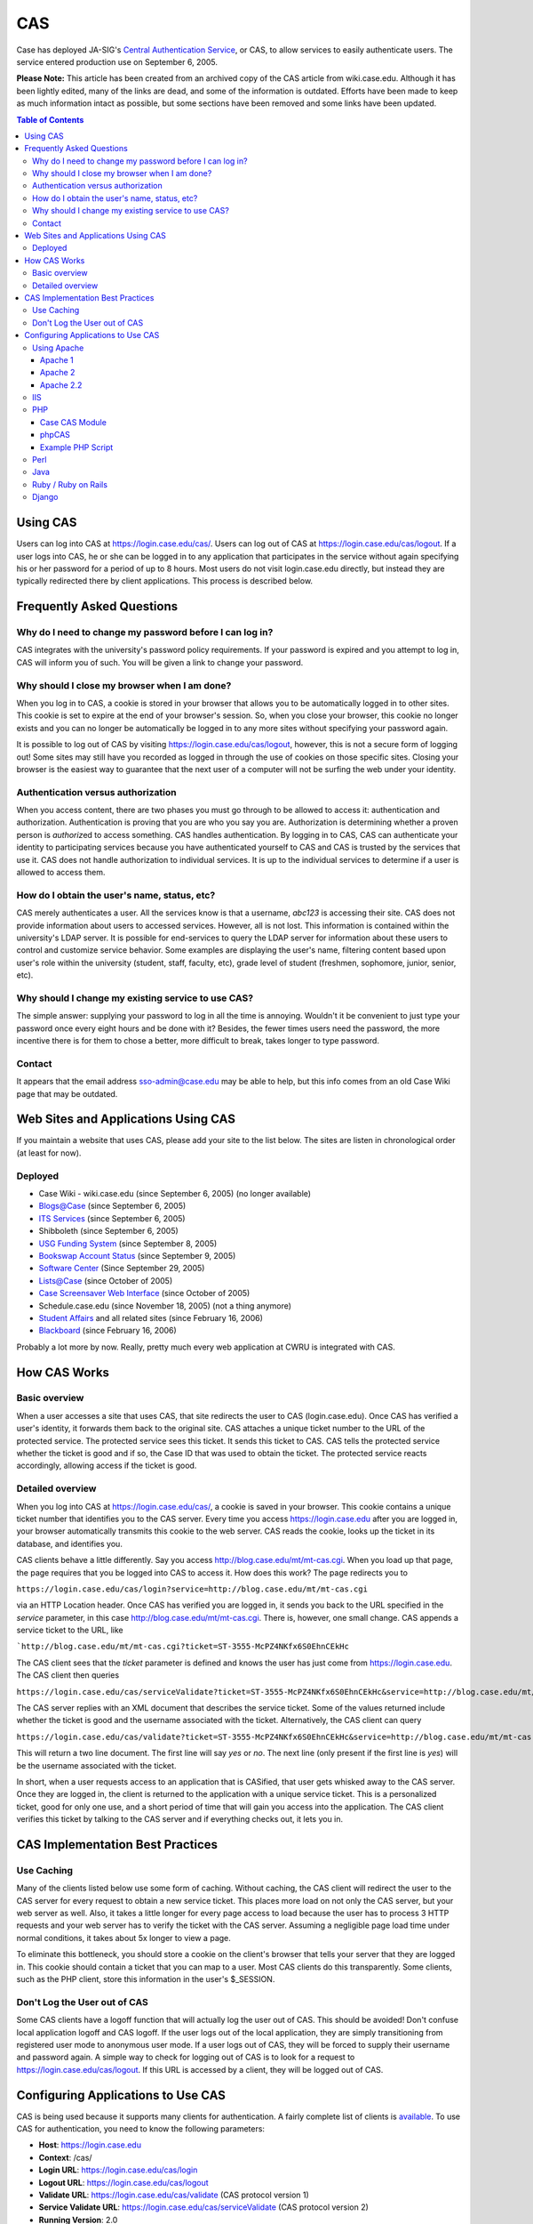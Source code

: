 CAS
===

Case has deployed JA-SIG's `Central Authentication
Service <https://jasig.github.io/cas/4.1.x/index.html>`_, or CAS,
to allow services to easily authenticate users. The service entered
production use on September 6, 2005.

**Please Note:** This article has been created from an archived copy of the CAS
article from wiki.case.edu.  Although it has been lightly edited, many of the
links are dead, and some of the information is outdated. Efforts have been made
to keep as much information intact as possible, but some sections have been 
removed and some links have been updated.

.. contents:: Table of Contents

Using CAS
---------

Users can log into CAS at https://login.case.edu/cas/. Users can log out of CAS
at https://login.case.edu/cas/logout. If a user logs into CAS, he or she can be
logged in to any application that participates in the service without again
specifying his or her password for a period of up to 8 hours.  Most users do not
visit login.case.edu directly, but instead they are typically redirected there
by client applications.  This process is described below.

Frequently Asked Questions
--------------------------

Why do I need to change my password before I can log in?
~~~~~~~~~~~~~~~~~~~~~~~~~~~~~~~~~~~~~~~~~~~~~~~~~~~~~~~~

CAS integrates with the university's password policy requirements. If your
password is expired and you attempt to log in, CAS will inform you of such. You
will be given a link to change your password.

Why should I close my browser when I am done?
~~~~~~~~~~~~~~~~~~~~~~~~~~~~~~~~~~~~~~~~~~~~~

When you log in to CAS, a cookie is stored in your browser that allows you to be
automatically logged in to other sites. This cookie is set to expire at the end
of your browser's session. So, when you close your browser, this cookie no
longer exists and you can no longer be automatically be logged in to any more
sites without specifying your password again.

It is possible to log out of CAS by visiting https://login.case.edu/cas/logout,
however, this is not a secure form of logging out! Some sites may still have you
recorded as logged in through the use of cookies on those specific
sites. Closing your browser is the easiest way to guarantee that the next user
of a computer will not be surfing the web under your identity.

Authentication versus authorization
~~~~~~~~~~~~~~~~~~~~~~~~~~~~~~~~~~~

When you access content, there are two phases you must go through to be allowed
to access it: authentication and authorization. Authentication is proving that
you are who you say you are. Authorization is determining whether a proven
person is *authoriz*\ ed to access something. CAS handles authentication. By
logging in to CAS, CAS can authenticate your identity to participating services
because you have authenticated yourself to CAS and CAS is trusted by the
services that use it. CAS does not handle authorization to individual
services. It is up to the individual services to determine if a user is allowed
to access them.

How do I obtain the user's name, status, etc?
~~~~~~~~~~~~~~~~~~~~~~~~~~~~~~~~~~~~~~~~~~~~~

CAS merely authenticates a user. All the services know is that a username,
*abc123* is accessing their site. CAS does not provide information about users
to accessed services. However, all is not lost.  This information is contained
within the university's LDAP server. It is possible for end-services to query
the LDAP server for information about these users to control and customize
service behavior.  Some examples are displaying the user's name, filtering
content based upon user's role within the university (student, staff, faculty,
etc), grade level of student (freshmen, sophomore, junior, senior, etc).

Why should I change my existing service to use CAS?
~~~~~~~~~~~~~~~~~~~~~~~~~~~~~~~~~~~~~~~~~~~~~~~~~~~

The simple answer: supplying your password to log in all the time is
annoying. Wouldn't it be convenient to just type your password once every eight
hours and be done with it? Besides, the fewer times users need the password, the
more incentive there is for them to chose a better, more difficult to break,
takes longer to type password.

Contact
~~~~~~~

It appears that the email address sso-admin@case.edu may be able to help, but
this info comes from an old Case Wiki page that may be outdated.

Web Sites and Applications Using CAS
------------------------------------

If you maintain a website that uses CAS, please add your site to the list
below. The sites are listen in chronological order (at least for now).

Deployed
~~~~~~~~

- Case Wiki - wiki.case.edu (since September 6, 2005) (no longer available)
- `Blogs@Case <http://blog.case.edu>`__ (since September 6, 2005)
- `ITS Services <http://its-services.case.edu>`__ (since September 6, 2005)
- Shibboleth (since September 6, 2005)
- `USG Funding System <http://usg.case.edu/funding/>`__ (since September 8, 2005)
- `Bookswap Account Status <http://bookswap.case.edu/acct/>`__ (since September 9, 2005)
- `Software Center <https://softwarecenter.case.edu>`__ (Since September 29, 2005)
- `Lists@Case <http://lists.case.edu>`__ (since October of 2005)
- `Case Screensaver Web Interface <http://photos.case.edu>`__ (since October of 2005)
- Schedule.case.edu (since November 18, 2005) (not a thing anymore)
- `Student Affairs <http://studentaffairs.case.edu>`__ and all related sites (since February 16, 2006)
- `Blackboard <http://blackboard.case.edu>`__ (since February 16, 2006)

Probably a lot more by now.  Really, pretty much every web application at CWRU
is integrated with CAS.

How CAS Works
-------------

Basic overview
~~~~~~~~~~~~~~

When a user accesses a site that uses CAS, that site redirects the user to CAS
(login.case.edu). Once CAS has verified a user's identity, it forwards them back
to the original site. CAS attaches a unique ticket number to the URL of the
protected service. The protected service sees this ticket. It sends this ticket
to CAS. CAS tells the protected service whether the ticket is good and if so,
the Case ID that was used to obtain the ticket. The protected service reacts
accordingly, allowing access if the ticket is good.

Detailed overview
~~~~~~~~~~~~~~~~~

When you log into CAS at https://login.case.edu/cas/, a cookie is saved in your
browser. This cookie contains a unique ticket number that identifies you to the
CAS server. Every time you access https://login.case.edu after you are logged
in, your browser automatically transmits this cookie to the web server. CAS
reads the cookie, looks up the ticket in its database, and identifies you.

CAS clients behave a little differently. Say you access
http://blog.case.edu/mt/mt-cas.cgi. When you load up that page, the page
requires that you be logged into CAS to access it. How does this work?  The page
redirects you to

``https://login.case.edu/cas/login?service=http://blog.case.edu/mt/mt-cas.cgi``

via an HTTP Location header. Once CAS has verified you are logged in, it sends
you back to the URL specified in the *service* parameter, in this case
http://blog.case.edu/mt/mt-cas.cgi. There is, however, one small change. CAS
appends a service ticket to the URL, like

```http://blog.case.edu/mt/mt-cas.cgi?ticket=ST-3555-McPZ4NKfx6S0EhnCEkHc``

The CAS client sees that the *ticket* parameter is defined and knows the
user has just come from https://login.case.edu. The CAS client then
queries

``https://login.case.edu/cas/serviceValidate?ticket=ST-3555-McPZ4NKfx6S0EhnCEkHc&service=http://blog.case.edu/mt/mt-cas.cgi``

The CAS server replies with an XML document that describes the service
ticket. Some of the values returned include whether the ticket is good
and the username associated with the ticket. Alternatively, the CAS
client can query

``https://login.case.edu/cas/validate?ticket=ST-3555-McPZ4NKfx6S0EhnCEkHc&service=http://blog.case.edu/mt/mt-cas.cgi``

This will return a two line document. The first line will say *yes* or
*no*. The next line (only present if the first line is *yes*) will be
the username associated with the ticket.

In short, when a user requests access to an application that is
CASified, that user gets whisked away to the CAS server. Once they are
logged in, the client is returned to the application with a unique
service ticket. This is a personalized ticket, good for only one use,
and a short period of time that will gain you access into the
application. The CAS client verifies this ticket by talking to the CAS
server and if everything checks out, it lets you in.

CAS Implementation Best Practices
---------------------------------

Use Caching
~~~~~~~~~~~

Many of the clients listed below use some form of caching. Without
caching, the CAS client will redirect the user to the CAS server for
every request to obtain a new service ticket. This places more load on
not only the CAS server, but your web server as well. Also, it takes a
little longer for every page access to load because the user has to
process 3 HTTP requests and your web server has to verify the ticket
with the CAS server. Assuming a negligible page load time under normal
conditions, it takes about 5x longer to view a page.

To eliminate this bottleneck, you should store a cookie on the client's
browser that tells your server that they are logged in. This cookie
should contain a ticket that you can map to a user. Most CAS clients do
this transparently. Some clients, such as the PHP client, store this
information in the user's $\_SESSION.

Don't Log the User out of CAS
~~~~~~~~~~~~~~~~~~~~~~~~~~~~~

Some CAS clients have a logoff function that will actually log the user
out of CAS. This should be avoided! Don't confuse local application
logoff and CAS logoff. If the user logs out of the local application,
they are simply transitioning from registered user mode to anonymous
user mode. If a user logs out of CAS, they will be forced to supply
their username and password again. A simple way to check for logging out
of CAS is to look for a request to https://login.case.edu/cas/logout. If
this URL is accessed by a client, they will be logged out of CAS.

Configuring Applications to Use CAS
-----------------------------------

CAS is being used because it supports many clients for authentication. A
fairly complete list of clients is
`available <https://jasig.github.io/cas/4.1.x/integration/CAS-Clients.html>`__.
To use CAS for authentication, you need to know the following
parameters:

-  **Host**: https://login.case.edu
-  **Context**: /cas/
-  **Login URL**: https://login.case.edu/cas/login
-  **Logout URL**: https://login.case.edu/cas/logout
-  **Validate URL**: https://login.case.edu/cas/validate (CAS protocol
   version 1)
-  **Service Validate URL**: https://login.case.edu/cas/serviceValidate
   (CAS protocol version 2)
-  **Running Version**: 2.0
-  **CAS Protocol Versions Supported**: 1 and 2

If one the following clients does not work or does not apply to you, you
may wish to create your own CAS client. This is relatively simple
because CAS operates over HTTP and the protocol is relatively simple.
Consulting the `CAS
protocol <https://jasig.github.io/cas/4.1.x/protocol/CAS-Protocol.html>`__
is a necessary step to properly design a client.

Some clients, such as the Apache modules, require that the certificate used by
the login server to be verified. For these, you need to obtain the public
certificate for the Certificate Authority for https://login.case.edu. The
certificate authority is Entrust Server CA and its public certificate can be
found below under the Apache 2 instructions.

Using Apache
~~~~~~~~~~~~

A module, mod\_cas, is available for Apache 1 and 2 to do CAS
authentication. A Perl auth module is also available as an alternative.

Apache 1
^^^^^^^^

Apache 2
^^^^^^^^

Although the version of mod\_cas distributed as part of the CAS client
package is usable, we recommend the use of our custom mod\_cas module.
The advantages of our module are that configuration options for the
module are not compiled into the module. Also, we have modified the
module to work with our modified mod\_auth\_ldap, which can return
dynamic groups from LDAP.

The source code for our module can be found at
https://its-services.case.edu/middleware/src/mod_cas_Apache2.tar.gz. The
development for this module occurs at
http://opensource.case.edu/projects/CAS/.

Extract the contents of this archive anywhere in your filesystem. cd to
the **apache2** directory. Edit the following values in **Makefile**:

-  top\_srcdir
-  top\_builddir
-  srcdir
-  builddir
-  VPATH

The values for *top\_srcdir* and *top\_builddir* are the path to Apache
2's source tree will most likely be identical. An example value would be
*/usr/local/src/httpd-2.0.54*

The values for *srcdir*, *builddir*, and *VPATH* will most likely all be
**./**

The module is compiled and installed by running

.. code:: bash

    make mod_cas.la
    make install-modules

Alternatively, you can compile the module using
`apxs <http://httpd.apache.org/docs/2.0/programs/apxs.html>`__. Run the
following to compile and copy the module to your Apache module
directory:

.. code:: bash

    /path/to/apxs -i -c mod_cas.c ssl_client.c

Once the module is installed, you need to edit your Apache config file
(usually *httpd.conf*) and add the following:

.. code:: apache

    LoadModule cas_module usr/lib/apache2/mod_cas.so
    CASLoginURL https://login.case.edu/cas/login
    CASHost login.case.edu
    CASValidate /cas/validate
    CASTrustedCerts /path/to/entrust.crt
    #CASDebug On

    CASLocalCacheFile /path/to/cas/cache
    CASLocalCacheSize 1000
    CASLocalCacheTimeout 7200
    CASLocalCacheInsecure Off

The **CasTrustedCerts** directive should point to a file containing the public
certificate of the Certificate Authority for the CAS server. It is recommended
to create a file with the following contents:

::

    -----BEGIN CERTIFICATE-----
    MIIE2DCCBEGgAwIBAgIEN0rSQzANBgkqhkiG9w0BAQUFADCBwzELMAkGA1UEBhMC
    VVMxFDASBgNVBAoTC0VudHJ1c3QubmV0MTswOQYDVQQLEzJ3d3cuZW50cnVzdC5u
    ZXQvQ1BTIGluY29ycC4gYnkgcmVmLiAobGltaXRzIGxpYWIuKTElMCMGA1UECxMc
    KGMpIDE5OTkgRW50cnVzdC5uZXQgTGltaXRlZDE6MDgGA1UEAxMxRW50cnVzdC5u
    ZXQgU2VjdXJlIFNlcnZlciBDZXJ0aWZpY2F0aW9uIEF1dGhvcml0eTAeFw05OTA1
    MjUxNjA5NDBaFw0xOTA1MjUxNjM5NDBaMIHDMQswCQYDVQQGEwJVUzEUMBIGA1UE
    ChMLRW50cnVzdC5uZXQxOzA5BgNVBAsTMnd3dy5lbnRydXN0Lm5ldC9DUFMgaW5j
    b3JwLiBieSByZWYuIChsaW1pdHMgbGlhYi4pMSUwIwYDVQQLExwoYykgMTk5OSBF
    bnRydXN0Lm5ldCBMaW1pdGVkMTowOAYDVQQDEzFFbnRydXN0Lm5ldCBTZWN1cmUg
    U2VydmVyIENlcnRpZmljYXRpb24gQXV0aG9yaXR5MIGdMA0GCSqGSIb3DQEBAQUA
    A4GLADCBhwKBgQDNKIM0VBuJ8w+vN5Ex/68xYMmo6LIQaO2f55M28Qpku0f1BBc/
    I0dNxScZgSYMVHINiC3ZH5oSn7yzcdOAGT9HZnuMNSjSuQrfJNqc1lB5gXpa0zf3
    wkrYKZImZNHkmGw6AIr1NJtl+O3jEP/9uElY3KDegjlrgbEWGWG5VLbmQwIBA6OC
    AdcwggHTMBEGCWCGSAGG+EIBAQQEAwIABzCCARkGA1UdHwSCARAwggEMMIHeoIHb
    oIHYpIHVMIHSMQswCQYDVQQGEwJVUzEUMBIGA1UEChMLRW50cnVzdC5uZXQxOzA5
    BgNVBAsTMnd3dy5lbnRydXN0Lm5ldC9DUFMgaW5jb3JwLiBieSByZWYuIChsaW1p
    dHMgbGlhYi4pMSUwIwYDVQQLExwoYykgMTk5OSBFbnRydXN0Lm5ldCBMaW1pdGVk
    MTowOAYDVQQDEzFFbnRydXN0Lm5ldCBTZWN1cmUgU2VydmVyIENlcnRpZmljYXRp
    b24gQXV0aG9yaXR5MQ0wCwYDVQQDEwRDUkwxMCmgJ6AlhiNodHRwOi8vd3d3LmVu
    dHJ1c3QubmV0L0NSTC9uZXQxLmNybDArBgNVHRAEJDAigA8xOTk5MDUyNTE2MDk0
    MFqBDzIwMTkwNTI1MTYwOTQwWjALBgNVHQ8EBAMCAQYwHwYDVR0jBBgwFoAU8Bdi
    E1U9s/8KAGv7UISX8+1i0BowHQYDVR0OBBYEFPAXYhNVPbP/CgBr+1CEl/PtYtAa
    MAwGA1UdEwQFMAMBAf8wGQYJKoZIhvZ9B0EABAwwChsEVjQuMAMCBJAwDQYJKoZI
    hvcNAQEFBQADgYEAkNwwAvpkdMKnCqV8IY00F6j7Rw7/JXyNEwr75Ji174z4xRAN
    95K+8cPV1ZVqBLssziY2ZcgxxufuP+NXdYR6Ee9GTxj005i7qIcyunL2POI9n9cd
    2cNgQ4xYDiKWL2KjLB+6rQXvqzJ4h6BUcxm1XAX5Uj5tLUUL9wqT6u0G+bI=
    -----END CERTIFICATE-----

and set this directive to point to that file.

You can use the *CASDebug* directive to allow extra debugging to the
Apache log for testing purposes. For *CASLocalCacheFile*, create a blank
file and set its permissions so the Apache user can write to this file.

To protect a specific directory to require CAS authentication, just use
AuthType CAS. For example:

.. code:: apache

    <Location "/cas-protected/">
        AuthType CAS
        AuthName "CAS"
        require valid-user
    </Location>

By default, the CAS module will handle authentication and authorization.
If you have another module that you would like to process authorization,
such as mod\_auth\_ldap, you need to tell mod\_cas to defer to that
module. This is done by adding the directive **CASAuthenticateOnly On**
to either the global httpd.conf file or in any , , , or .htaccess
location. You can set **CASDebug On** and view the Apache error log to
verify everything is working as it should.

Apache 2.2
^^^^^^^^^^

The Apache 2.0 module is not compatible with Apache 2.2 due to Apache API
changes. Gregory Szorc will be working on writing a CAS module for Apache
2.2. If you have an urgent need for this module, let him know.

IIS
~~~

- `CAS ISAPI filter for ISS <http://jasigch.princeton.edu:9000/display/CAS/ISAPI+Filter>`__
  (*dead link, sorry*)
- `CCCI CAS <http://gcx1.mygcx.org/cas/CCCIChanges.html>`__
  alternative plugin for ISS/Apache (see
  `documentation <http://gcx1.mygcx.org/cas/web-server-agent/doc/CasAgentDoc.html>`__)
  (*also dead links*)

*These filters are not well supported, and may not even work at all. If
you are successful in implementing any ISAPI filters, please add
instructions for doing so here.*

PHP
~~~

There are two PHP libraries that can be used with CAS at Case. The Case CAS
Module is very simple. It requires PHP 5 to run.  phpCAS supports all the bells
and whistles of CAS, but requires a little more setup.

Case CAS Module
^^^^^^^^^^^^^^^

Information about this module is available at
http://opensource.case.edu/projects/CaseClasses/. The source code is
available at
http://opensource.case.edu/svn/CaseClasses/php/trunk/Case/Authn/CAS.php.

**Note:** Both links above are dead.  Updated sources for the Case CAS module
(if it still exists) would be very much appreciated.

Sample usage:

.. code:: php

    require_once('Case/Authn/CAS.php');
    $cas = new Case_Authn_CAS();
    $cas->forceAuthentication();
    $CaseID = $cas->getCaseID();

or

.. code:: php

    require_once('Case/Authn/CAS.php');
    $cas = new Case_Authn_CAS();
    $cas->checkAuthentication();

    if ($cas->isLoggedIn()) {
      //the user is known to be logged in
      //do whatever you want with them
    }

phpCAS
^^^^^^

You can use `phpCAS <http://esup-phpcas.sourceforge.net/>`__, a CAS PHP
library to perform CAS authentication within your PHP applications.

To install phpCAS, download phpCAS, extract the contents of the archive,
and copy *source/CAS* to somewhere in PHP's *include\_path*. In your PHP
application, use the following to set up your CAS client:

.. code:: php

    require_once('CAS/CAS.php');

    phpCAS::client(CAS_VERSION_2_0,'login.case.edu',443,'/cas');

The creation of the phpCAS client automatically calls session\_start
unless the 5th parameter of the function is *false*. If your session is
already started, this will issue a PHP warning.

To force the user to be logged in, execute the following statement:

.. code:: php

    phpCAS::forceAuthentication();

If you need to obtain the person's network ID, use:

.. code:: php

    $NetID = phpCAS::getUser();

More documentation is availabe at the library's web site.

**Do not use *phpCAS::logout()* in your script, as it will log the user
out of CAS**. Instead, you can perform a local logout by manipulating
$\_SESSION variables or cookies.

Example PHP Script
^^^^^^^^^^^^^^^^^^

.. code:: php

    <?php

    //initialize the CAS library
    require_once('CAS/CAS.php');
    phpCAS::client(CAS_VERSION_2_0, 'login.case.edu', 443, '/cas');

    //if the user is requesting to be logged in
    if (isset($_REQUEST['login'])) {
       phpCAS::forceAuthentication();
       //the user is known to be logged in to CAS at this point
       $_SESSION['loggedInLocally'] = true;  //set a local variable telling the program we are logged in
       $_SESSION['username'] = phpCAS::getUser();  //this stores their network user id
    }

    //if we want to log out of the program
    if (isset($_REQUEST['logout'])) {
       $_SESSION['loggedInLocally'] = false;
       unset($_SESSION['username']);
    }

    if (isset($_SESSION['loggedinLocally']) && $_SESSION['loggedInLocally']===true) {
       echo "You are logged in to the application";
    } else {
       echo "You are not logged in to the application.  Log in by specifying the 'login' log parameter to this script.";
    }

    ?>

Perl
~~~~

(Old: See http://sourcesup.cru.fr/perlcas/. )
This link is dead! If you use CAS with Perl and find an appropriate resource,
please update this wiki with it! (A Web search for PerlCAS might yield a good
resource(s).)

Java
~~~~

(Old: See http://jasigch.princeton.edu:9000/display/CAS/Java+Client. )
This link is dead! If you use CAS with Java and find an appropriate resource,
please update this wiki with it!

Ruby / Ruby on Rails
~~~~~~~~~~~~~~~~~~~~

`RubyCAS <https://github.com/rubycas>`_ has a client and server implementation.
For integrating with Case CAS, just look at the client implementation.

Django
~~~~~~

Most modules for CAS in Django are named "django-cas" or something similar, so
they're rather difficult to tell apart.  Here are a couple distinct ones, you'll
have to try a couple out and see which ones work for you.

- `django-cas <https://github.com/castlabs/django-cas>`_
- `django-cas2 <https://github.com/KTHse/django-cas2>`_
